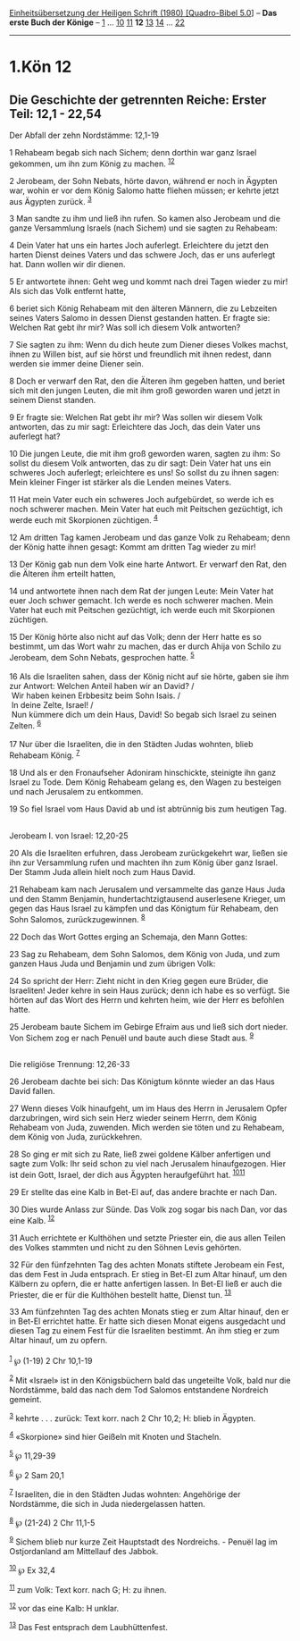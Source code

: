 :PROPERTIES:
:ID:       a560a5be-46bf-4feb-8acb-551dee67f005
:END:
<<navbar>>
[[../index.html][Einheitsübersetzung der Heiligen Schrift (1980)
[Quadro-Bibel 5.0]]] -- *Das erste Buch der Könige* --
[[file:1.Kön_1.html][1]] ... [[file:1.Kön_10.html][10]]
[[file:1.Kön_11.html][11]] *12* [[file:1.Kön_13.html][13]]
[[file:1.Kön_14.html][14]] ... [[file:1.Kön_22.html][22]]

--------------

* 1.Kön 12
  :PROPERTIES:
  :CUSTOM_ID: kön-12
  :END:

<<verses>>

<<v1>>
** Die Geschichte der getrennten Reiche: Erster Teil: 12,1 - 22,54
   :PROPERTIES:
   :CUSTOM_ID: die-geschichte-der-getrennten-reiche-erster-teil-121---2254
   :END:
**** Der Abfall der zehn Nordstämme: 12,1-19
     :PROPERTIES:
     :CUSTOM_ID: der-abfall-der-zehn-nordstämme-121-19
     :END:
1 Rehabeam begab sich nach Sichem; denn dorthin war ganz Israel
gekommen, um ihn zum König zu machen. ^{[[#fn1][1]][[#fn2][2]]}

<<v2>>
2 Jerobeam, der Sohn Nebats, hörte davon, während er noch in Ägypten
war, wohin er vor dem König Salomo hatte fliehen müssen; er kehrte jetzt
aus Ägypten zurück. ^{[[#fn3][3]]}

<<v3>>
3 Man sandte zu ihm und ließ ihn rufen. So kamen also Jerobeam und die
ganze Versammlung Israels (nach Sichem) und sie sagten zu Rehabeam:

<<v4>>
4 Dein Vater hat uns ein hartes Joch auferlegt. Erleichtere du jetzt den
harten Dienst deines Vaters und das schwere Joch, das er uns auferlegt
hat. Dann wollen wir dir dienen.

<<v5>>
5 Er antwortete ihnen: Geht weg und kommt nach drei Tagen wieder zu mir!
Als sich das Volk entfernt hatte,

<<v6>>
6 beriet sich König Rehabeam mit den älteren Männern, die zu Lebzeiten
seines Vaters Salomo in dessen Dienst gestanden hatten. Er fragte sie:
Welchen Rat gebt ihr mir? Was soll ich diesem Volk antworten?

<<v7>>
7 Sie sagten zu ihm: Wenn du dich heute zum Diener dieses Volkes machst,
ihnen zu Willen bist, auf sie hörst und freundlich mit ihnen redest,
dann werden sie immer deine Diener sein.

<<v8>>
8 Doch er verwarf den Rat, den die Älteren ihm gegeben hatten, und
beriet sich mit den jungen Leuten, die mit ihm groß geworden waren und
jetzt in seinem Dienst standen.

<<v9>>
9 Er fragte sie: Welchen Rat gebt ihr mir? Was sollen wir diesem Volk
antworten, das zu mir sagt: Erleichtere das Joch, das dein Vater uns
auferlegt hat?

<<v10>>
10 Die jungen Leute, die mit ihm groß geworden waren, sagten zu ihm: So
sollst du diesem Volk antworten, das zu dir sagt: Dein Vater hat uns ein
schweres Joch auferlegt; erleichtere es uns! So sollst du zu ihnen
sagen: Mein kleiner Finger ist stärker als die Lenden meines Vaters.

<<v11>>
11 Hat mein Vater euch ein schweres Joch aufgebürdet, so werde ich es
noch schwerer machen. Mein Vater hat euch mit Peitschen gezüchtigt, ich
werde euch mit Skorpionen züchtigen. ^{[[#fn4][4]]}

<<v12>>
12 Am dritten Tag kamen Jerobeam und das ganze Volk zu Rehabeam; denn
der König hatte ihnen gesagt: Kommt am dritten Tag wieder zu mir!

<<v13>>
13 Der König gab nun dem Volk eine harte Antwort. Er verwarf den Rat,
den die Älteren ihm erteilt hatten,

<<v14>>
14 und antwortete ihnen nach dem Rat der jungen Leute: Mein Vater hat
euer Joch schwer gemacht. Ich werde es noch schwerer machen. Mein Vater
hat euch mit Peitschen gezüchtigt, ich werde euch mit Skorpionen
züchtigen.

<<v15>>
15 Der König hörte also nicht auf das Volk; denn der Herr hatte es so
bestimmt, um das Wort wahr zu machen, das er durch Ahija von Schilo zu
Jerobeam, dem Sohn Nebats, gesprochen hatte. ^{[[#fn5][5]]}\\
\\

<<v16>>
16 Als die Israeliten sahen, dass der König nicht auf sie hörte, gaben
sie ihm zur Antwort: Welchen Anteil haben wir an David? /\\
 Wir haben keinen Erbbesitz beim Sohn Isais. /\\
 In deine Zelte, Israel! /\\
 Nun kümmere dich um dein Haus, David! So begab sich Israel zu seinen
Zelten. ^{[[#fn6][6]]}\\
\\

<<v17>>
17 Nur über die Israeliten, die in den Städten Judas wohnten, blieb
Rehabeam König. ^{[[#fn7][7]]}

<<v18>>
18 Und als er den Fronaufseher Adoniram hinschickte, steinigte ihn ganz
Israel zu Tode. Dem König Rehabeam gelang es, den Wagen zu besteigen und
nach Jerusalem zu entkommen.

<<v19>>
19 So fiel Israel vom Haus David ab und ist abtrünnig bis zum heutigen
Tag.\\
\\

<<v20>>
**** Jerobeam I. von Israel: 12,20-25
     :PROPERTIES:
     :CUSTOM_ID: jerobeam-i.-von-israel-1220-25
     :END:
20 Als die Israeliten erfuhren, dass Jerobeam zurückgekehrt war, ließen
sie ihn zur Versammlung rufen und machten ihn zum König über ganz
Israel. Der Stamm Juda allein hielt noch zum Haus David.

<<v21>>
21 Rehabeam kam nach Jerusalem und versammelte das ganze Haus Juda und
den Stamm Benjamin, hundertachtzigtausend auserlesene Krieger, um gegen
das Haus Israel zu kämpfen und das Königtum für Rehabeam, den Sohn
Salomos, zurückzugewinnen. ^{[[#fn8][8]]}

<<v22>>
22 Doch das Wort Gottes erging an Schemaja, den Mann Gottes:

<<v23>>
23 Sag zu Rehabeam, dem Sohn Salomos, dem König von Juda, und zum ganzen
Haus Juda und Benjamin und zum übrigen Volk:

<<v24>>
24 So spricht der Herr: Zieht nicht in den Krieg gegen eure Brüder, die
Israeliten! Jeder kehre in sein Haus zurück; denn ich habe es so
verfügt. Sie hörten auf das Wort des Herrn und kehrten heim, wie der
Herr es befohlen hatte.

<<v25>>
25 Jerobeam baute Sichem im Gebirge Efraim aus und ließ sich dort
nieder. Von Sichem zog er nach Penuël und baute auch diese Stadt aus.
^{[[#fn9][9]]}\\
\\

<<v26>>
**** Die religiöse Trennung: 12,26-33
     :PROPERTIES:
     :CUSTOM_ID: die-religiöse-trennung-1226-33
     :END:
26 Jerobeam dachte bei sich: Das Königtum könnte wieder an das Haus
David fallen.

<<v27>>
27 Wenn dieses Volk hinaufgeht, um im Haus des Herrn in Jerusalem Opfer
darzubringen, wird sich sein Herz wieder seinem Herrn, dem König
Rehabeam von Juda, zuwenden. Mich werden sie töten und zu Rehabeam, dem
König von Juda, zurückkehren.

<<v28>>
28 So ging er mit sich zu Rate, ließ zwei goldene Kälber anfertigen und
sagte zum Volk: Ihr seid schon zu viel nach Jerusalem hinaufgezogen.
Hier ist dein Gott, Israel, der dich aus Ägypten heraufgeführt hat.
^{[[#fn10][10]][[#fn11][11]]}

<<v29>>
29 Er stellte das eine Kalb in Bet-El auf, das andere brachte er nach
Dan.

<<v30>>
30 Dies wurde Anlass zur Sünde. Das Volk zog sogar bis nach Dan, vor das
eine Kalb. ^{[[#fn12][12]]}

<<v31>>
31 Auch errichtete er Kulthöhen und setzte Priester ein, die aus allen
Teilen des Volkes stammten und nicht zu den Söhnen Levis gehörten.

<<v32>>
32 Für den fünfzehnten Tag des achten Monats stiftete Jerobeam ein Fest,
das dem Fest in Juda entsprach. Er stieg in Bet-El zum Altar hinauf, um
den Kälbern zu opfern, die er hatte anfertigen lassen. In Bet-El ließ er
auch die Priester, die er für die Kulthöhen bestellt hatte, Dienst tun.
^{[[#fn13][13]]}

<<v33>>
33 Am fünfzehnten Tag des achten Monats stieg er zum Altar hinauf, den
er in Bet-El errichtet hatte. Er hatte sich diesen Monat eigens
ausgedacht und diesen Tag zu einem Fest für die Israeliten bestimmt. An
ihm stieg er zum Altar hinauf, um zu opfern.\\
\\

^{[[#fnm1][1]]} ℘ (1-19) 2 Chr 10,1-19

^{[[#fnm2][2]]} Mit «Israel» ist in den Königsbüchern bald das
ungeteilte Volk, bald nur die Nordstämme, bald das nach dem Tod Salomos
entstandene Nordreich gemeint.

^{[[#fnm3][3]]} kehrte . . . zurück: Text korr. nach 2 Chr 10,2; H:
blieb in Ägypten.

^{[[#fnm4][4]]} «Skorpione» sind hier Geißeln mit Knoten und Stacheln.

^{[[#fnm5][5]]} ℘ 11,29-39

^{[[#fnm6][6]]} ℘ 2 Sam 20,1

^{[[#fnm7][7]]} Israeliten, die in den Städten Judas wohnten: Angehörige
der Nordstämme, die sich in Juda niedergelassen hatten.

^{[[#fnm8][8]]} ℘ (21-24) 2 Chr 11,1-5

^{[[#fnm9][9]]} Sichem blieb nur kurze Zeit Hauptstadt des Nordreichs. -
Penuël lag im Ostjordanland am Mittellauf des Jabbok.

^{[[#fnm10][10]]} ℘ Ex 32,4

^{[[#fnm11][11]]} zum Volk: Text korr. nach G; H: zu ihnen.

^{[[#fnm12][12]]} vor das eine Kalb: H unklar.

^{[[#fnm13][13]]} Das Fest entsprach dem Laubhüttenfest.
